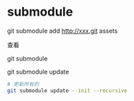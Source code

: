 * submodule

git submodule add http://xxx.git assets

查看

git submodule

git submodule update


#+BEGIN_SRC bash
# 更新所有的
git submodule update --init --recursive
#+END_SRC
